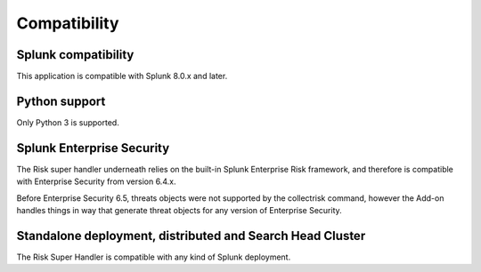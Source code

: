Compatibility
-------------

Splunk compatibility
####################

This application is compatible with Splunk 8.0.x and later.

Python support
##############

Only Python 3 is supported.

Splunk Enterprise Security
##########################

The Risk super handler underneath relies on the built-in Splunk Enterprise Risk framework, and therefore is compatible with Enterprise Security from version 6.4.x.

Before Enterprise Security 6.5, threats objects were not supported by the collectrisk command, however the Add-on handles things in way that generate threat objects for any version of Enterprise Security.

Standalone deployment, distributed and Search Head Cluster
##########################################################

The Risk Super Handler is compatible with any kind of Splunk deployment.